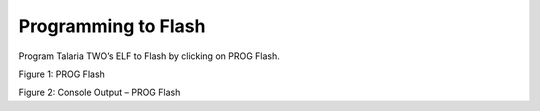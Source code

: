 .. _dl prog flash:

Programming to Flash
~~~~~~~~~~~~~~~~~~~~

Program Talaria TWO’s ELF to Flash by clicking on PROG Flash.

|image5|

.. rst-class:: imagefiguesclass
Figure 1: PROG Flash

|image6|

.. rst-class:: imagefiguesclass
Figure 2: Console Output – PROG Flash

.. |image5| image:: media/image5.png
   :width: 8in
.. |image6| image:: media/image6.png
   :width: 8in
